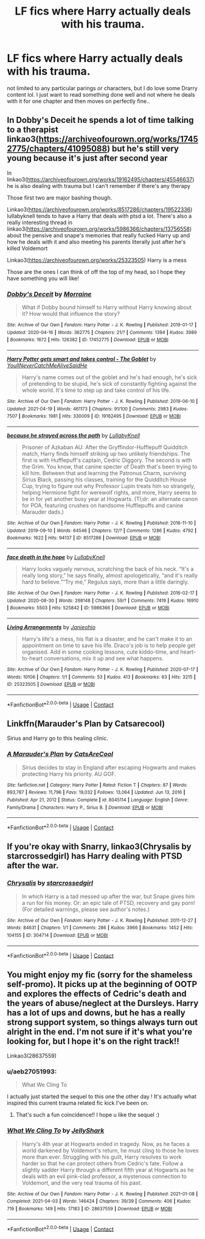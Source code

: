 #+TITLE: LF fics where Harry actually deals with his trauma.

* LF fics where Harry actually deals with his trauma.
:PROPERTIES:
:Author: aeb27051993
:Score: 6
:DateUnix: 1621214056.0
:DateShort: 2021-May-17
:FlairText: Recommendation
:END:
not limited to any particular parings or characters, but I do love some Drarry content lol. I just want to read something done well and not where he deals with it for one chapter and then moves on perfectly fine..


** In Dobby's Deceit he spends a lot of time talking to a therapist linkao3([[https://archiveofourown.org/works/17452775/chapters/41095088]]) but he's still very young because it's just after second year

In linkao3([[https://archiveofourown.org/works/19162495/chapters/45546637]]) he is also dealing with trauma but I can't remember if there's any therapy

Those first two are major bashing though.

Linkao3([[https://archiveofourown.org/works/8517286/chapters/19522336]]) lullabyknell tends to have a Harry that deals with ptsd a lot. There's also a really interesting thread in linkao3([[https://archiveofourown.org/works/5986366/chapters/13756558]]) about the pensive and snape's memories that really fucked Harry up and how he deals with it and also meeting his parents literally just after he's killed Voldemort

Linkao3([[https://archiveofourown.org/works/25323505]]) Harry is a mess

Those are the ones I can think of off the top of my head, so I hope they have something you will like!
:PROPERTIES:
:Author: karigan_g
:Score: 2
:DateUnix: 1621222743.0
:DateShort: 2021-May-17
:END:

*** [[https://archiveofourown.org/works/17452775][*/Dobby's Deceit/*]] by [[https://www.archiveofourown.org/users/Morraine/pseuds/Morraine][/Morraine/]]

#+begin_quote
  What if Dobby bound himself to Harry without Harry knowing about it? How would that influence the story?
#+end_quote

^{/Site/:} ^{Archive} ^{of} ^{Our} ^{Own} ^{*|*} ^{/Fandom/:} ^{Harry} ^{Potter} ^{-} ^{J.} ^{K.} ^{Rowling} ^{*|*} ^{/Published/:} ^{2019-01-17} ^{*|*} ^{/Updated/:} ^{2020-04-16} ^{*|*} ^{/Words/:} ^{362775} ^{*|*} ^{/Chapters/:} ^{21/?} ^{*|*} ^{/Comments/:} ^{1394} ^{*|*} ^{/Kudos/:} ^{3989} ^{*|*} ^{/Bookmarks/:} ^{1672} ^{*|*} ^{/Hits/:} ^{126382} ^{*|*} ^{/ID/:} ^{17452775} ^{*|*} ^{/Download/:} ^{[[https://archiveofourown.org/downloads/17452775/Dobbys%20Deceit.epub?updated_at=1619361932][EPUB]]} ^{or} ^{[[https://archiveofourown.org/downloads/17452775/Dobbys%20Deceit.mobi?updated_at=1619361932][MOBI]]}

--------------

[[https://archiveofourown.org/works/19162495][*/Harry Potter gets smart and takes control - The Goblet/*]] by [[https://www.archiveofourown.org/users/YoullNeverCatchMeAliveSaidHe/pseuds/YoullNeverCatchMeAliveSaidHe][/YoullNeverCatchMeAliveSaidHe/]]

#+begin_quote
  Harry's name comes out of the goblet and he's had enough, he's sick of pretending to be stupid, he's sick of constantly fighting against the whole world. It's time to step up and take control of his life.
#+end_quote

^{/Site/:} ^{Archive} ^{of} ^{Our} ^{Own} ^{*|*} ^{/Fandom/:} ^{Harry} ^{Potter} ^{-} ^{J.} ^{K.} ^{Rowling} ^{*|*} ^{/Published/:} ^{2019-06-10} ^{*|*} ^{/Updated/:} ^{2021-04-19} ^{*|*} ^{/Words/:} ^{461173} ^{*|*} ^{/Chapters/:} ^{91/100} ^{*|*} ^{/Comments/:} ^{2983} ^{*|*} ^{/Kudos/:} ^{7507} ^{*|*} ^{/Bookmarks/:} ^{1981} ^{*|*} ^{/Hits/:} ^{330009} ^{*|*} ^{/ID/:} ^{19162495} ^{*|*} ^{/Download/:} ^{[[https://archiveofourown.org/downloads/19162495/Harry%20Potter%20gets%20smart.epub?updated_at=1620835646][EPUB]]} ^{or} ^{[[https://archiveofourown.org/downloads/19162495/Harry%20Potter%20gets%20smart.mobi?updated_at=1620835646][MOBI]]}

--------------

[[https://archiveofourown.org/works/8517286][*/because he strayed across the path/*]] by [[https://www.archiveofourown.org/users/LullabyKnell/pseuds/LullabyKnell][/LullabyKnell/]]

#+begin_quote
  Prisoner of Azkaban AU: After the Gryffindor-Hufflepuff Quidditch match, Harry finds himself striking up two unlikely friendships. The first is with Hufflepuff's captain, Cedric Diggory. The second is with the Grim. You know, that canine specter of Death that's been trying to kill him. Between that and learning the Patronus Charm, surviving Sirius Black, passing his classes, training for the Quidditch House Cup, trying to figure out why Professor Lupin treats him so strangely, helping Hermione fight for werewolf rights, and more, Harry seems to be in for yet another busy year at Hogwarts. (Tl;dr: an alternate canon for POA, featuring crushes on handsome Hufflepuffs and canine Marauder dads.)
#+end_quote

^{/Site/:} ^{Archive} ^{of} ^{Our} ^{Own} ^{*|*} ^{/Fandom/:} ^{Harry} ^{Potter} ^{-} ^{J.} ^{K.} ^{Rowling} ^{*|*} ^{/Published/:} ^{2016-11-10} ^{*|*} ^{/Updated/:} ^{2019-09-10} ^{*|*} ^{/Words/:} ^{64546} ^{*|*} ^{/Chapters/:} ^{12/?} ^{*|*} ^{/Comments/:} ^{1286} ^{*|*} ^{/Kudos/:} ^{4792} ^{*|*} ^{/Bookmarks/:} ^{1622} ^{*|*} ^{/Hits/:} ^{94137} ^{*|*} ^{/ID/:} ^{8517286} ^{*|*} ^{/Download/:} ^{[[https://archiveofourown.org/downloads/8517286/because%20he%20strayed.epub?updated_at=1617044353][EPUB]]} ^{or} ^{[[https://archiveofourown.org/downloads/8517286/because%20he%20strayed.mobi?updated_at=1617044353][MOBI]]}

--------------

[[https://archiveofourown.org/works/5986366][*/face death in the hope/*]] by [[https://www.archiveofourown.org/users/LullabyKnell/pseuds/LullabyKnell][/LullabyKnell/]]

#+begin_quote
  Harry looks vaguely nervous, scratching the back of his neck. “It's a really long story,” he says finally, almost apologetically, “and it's really hard to believe.”“Try me,” Regulus says, more than a little daringly.
#+end_quote

^{/Site/:} ^{Archive} ^{of} ^{Our} ^{Own} ^{*|*} ^{/Fandom/:} ^{Harry} ^{Potter} ^{-} ^{J.} ^{K.} ^{Rowling} ^{*|*} ^{/Published/:} ^{2016-02-17} ^{*|*} ^{/Updated/:} ^{2020-08-30} ^{*|*} ^{/Words/:} ^{268148} ^{*|*} ^{/Chapters/:} ^{59/?} ^{*|*} ^{/Comments/:} ^{7419} ^{*|*} ^{/Kudos/:} ^{16910} ^{*|*} ^{/Bookmarks/:} ^{5503} ^{*|*} ^{/Hits/:} ^{525842} ^{*|*} ^{/ID/:} ^{5986366} ^{*|*} ^{/Download/:} ^{[[https://archiveofourown.org/downloads/5986366/face%20death%20in%20the%20hope.epub?updated_at=1620542818][EPUB]]} ^{or} ^{[[https://archiveofourown.org/downloads/5986366/face%20death%20in%20the%20hope.mobi?updated_at=1620542818][MOBI]]}

--------------

[[https://archiveofourown.org/works/25323505][*/Living Arrangements/*]] by [[https://www.archiveofourown.org/users/Janieohio/pseuds/Janieohio][/Janieohio/]]

#+begin_quote
  Harry's life's a mess, his flat is a disaster, and he can't make it to an appointment on time to save his life. Draco's job is to help people get organised. Add in some cooking lessons, cute kiddo-time, and heart-to-heart conversations, mix it up and see what happens.
#+end_quote

^{/Site/:} ^{Archive} ^{of} ^{Our} ^{Own} ^{*|*} ^{/Fandom/:} ^{Harry} ^{Potter} ^{-} ^{J.} ^{K.} ^{Rowling} ^{*|*} ^{/Published/:} ^{2020-07-17} ^{*|*} ^{/Words/:} ^{10106} ^{*|*} ^{/Chapters/:} ^{1/1} ^{*|*} ^{/Comments/:} ^{53} ^{*|*} ^{/Kudos/:} ^{413} ^{*|*} ^{/Bookmarks/:} ^{63} ^{*|*} ^{/Hits/:} ^{3215} ^{*|*} ^{/ID/:} ^{25323505} ^{*|*} ^{/Download/:} ^{[[https://archiveofourown.org/downloads/25323505/Living%20Arrangements.epub?updated_at=1595640808][EPUB]]} ^{or} ^{[[https://archiveofourown.org/downloads/25323505/Living%20Arrangements.mobi?updated_at=1595640808][MOBI]]}

--------------

*FanfictionBot*^{2.0.0-beta} | [[https://github.com/FanfictionBot/reddit-ffn-bot/wiki/Usage][Usage]] | [[https://www.reddit.com/message/compose?to=tusing][Contact]]
:PROPERTIES:
:Author: FanfictionBot
:Score: 1
:DateUnix: 1621222768.0
:DateShort: 2021-May-17
:END:


** Linkffn(Marauder's Plan by Catsarecool)

Sirius and Harry go to this healing clinic.
:PROPERTIES:
:Author: Illustrious_Act3053
:Score: 2
:DateUnix: 1621244123.0
:DateShort: 2021-May-17
:END:

*** [[https://www.fanfiction.net/s/8045114/1/][*/A Marauder's Plan/*]] by [[https://www.fanfiction.net/u/3926884/CatsAreCool][/CatsAreCool/]]

#+begin_quote
  Sirius decides to stay in England after escaping Hogwarts and makes protecting Harry his priority. AU GOF.
#+end_quote

^{/Site/:} ^{fanfiction.net} ^{*|*} ^{/Category/:} ^{Harry} ^{Potter} ^{*|*} ^{/Rated/:} ^{Fiction} ^{T} ^{*|*} ^{/Chapters/:} ^{87} ^{*|*} ^{/Words/:} ^{893,787} ^{*|*} ^{/Reviews/:} ^{11,796} ^{*|*} ^{/Favs/:} ^{19,032} ^{*|*} ^{/Follows/:} ^{13,064} ^{*|*} ^{/Updated/:} ^{Jun} ^{13,} ^{2016} ^{*|*} ^{/Published/:} ^{Apr} ^{21,} ^{2012} ^{*|*} ^{/Status/:} ^{Complete} ^{*|*} ^{/id/:} ^{8045114} ^{*|*} ^{/Language/:} ^{English} ^{*|*} ^{/Genre/:} ^{Family/Drama} ^{*|*} ^{/Characters/:} ^{Harry} ^{P.,} ^{Sirius} ^{B.} ^{*|*} ^{/Download/:} ^{[[http://www.ff2ebook.com/old/ffn-bot/index.php?id=8045114&source=ff&filetype=epub][EPUB]]} ^{or} ^{[[http://www.ff2ebook.com/old/ffn-bot/index.php?id=8045114&source=ff&filetype=mobi][MOBI]]}

--------------

*FanfictionBot*^{2.0.0-beta} | [[https://github.com/FanfictionBot/reddit-ffn-bot/wiki/Usage][Usage]] | [[https://www.reddit.com/message/compose?to=tusing][Contact]]
:PROPERTIES:
:Author: FanfictionBot
:Score: 1
:DateUnix: 1621244149.0
:DateShort: 2021-May-17
:END:


** If you're okay with Snarry, linkao3(Chrysalis by starcrossedgirl) has Harry dealing with PTSD after the war.
:PROPERTIES:
:Author: sailingg
:Score: 2
:DateUnix: 1621306139.0
:DateShort: 2021-May-18
:END:

*** [[https://archiveofourown.org/works/304714][*/Chrysalis/*]] by [[https://www.archiveofourown.org/users/starcrossedgirl/pseuds/starcrossedgirl][/starcrossedgirl/]]

#+begin_quote
  In which Harry is a tad messed up after the war, but Snape gives him a run for his money. Or: an epic tale of PTSD, recovery and gay porn! (For detailed warnings, please see author's notes.)
#+end_quote

^{/Site/:} ^{Archive} ^{of} ^{Our} ^{Own} ^{*|*} ^{/Fandom/:} ^{Harry} ^{Potter} ^{-} ^{J.} ^{K.} ^{Rowling} ^{*|*} ^{/Published/:} ^{2011-12-27} ^{*|*} ^{/Words/:} ^{84631} ^{*|*} ^{/Chapters/:} ^{1/1} ^{*|*} ^{/Comments/:} ^{286} ^{*|*} ^{/Kudos/:} ^{3966} ^{*|*} ^{/Bookmarks/:} ^{1452} ^{*|*} ^{/Hits/:} ^{104155} ^{*|*} ^{/ID/:} ^{304714} ^{*|*} ^{/Download/:} ^{[[https://archiveofourown.org/downloads/304714/Chrysalis.epub?updated_at=1611949446][EPUB]]} ^{or} ^{[[https://archiveofourown.org/downloads/304714/Chrysalis.mobi?updated_at=1611949446][MOBI]]}

--------------

*FanfictionBot*^{2.0.0-beta} | [[https://github.com/FanfictionBot/reddit-ffn-bot/wiki/Usage][Usage]] | [[https://www.reddit.com/message/compose?to=tusing][Contact]]
:PROPERTIES:
:Author: FanfictionBot
:Score: 1
:DateUnix: 1621306159.0
:DateShort: 2021-May-18
:END:


** You might enjoy my fic (sorry for the shameless self-promo). It picks up at the beginning of OOTP and explores the effects of Cedric's death and the years of abuse/neglect at the Dursleys. Harry has a lot of ups and downs, but he has a really strong support system, so things always turn out alright in the end. I'm not sure if it's what you're looking for, but I hope it's on the right track!!

Linkao3(28637559)
:PROPERTIES:
:Author: LunaLoveGreat33
:Score: 2
:DateUnix: 1621214848.0
:DateShort: 2021-May-17
:END:

*** u/aeb27051993:
#+begin_quote
  What We Cling To
#+end_quote

I actually just started the sequel to this one the other day ! It's actually what inspired this current trauma related fic kick I've been on.
:PROPERTIES:
:Author: aeb27051993
:Score: 3
:DateUnix: 1621225618.0
:DateShort: 2021-May-17
:END:

**** That's such a fun coincidence!! I hope u like the sequel :)
:PROPERTIES:
:Author: LunaLoveGreat33
:Score: 2
:DateUnix: 1621225838.0
:DateShort: 2021-May-17
:END:


*** [[https://archiveofourown.org/works/28637559][*/What We Cling To/*]] by [[https://www.archiveofourown.org/users/JellyShark/pseuds/JellyShark][/JellyShark/]]

#+begin_quote
  Harry's 4th year at Hogwarts ended in tragedy. Now, as he faces a world darkened by Voldemort's return, he must cling to those he loves more than ever. Struggling with his guilt, Harry resolves to work harder so that he can protect others from Cedric's fate. Follow a slightly sadder Harry through a different fifth year at Hogwarts as he deals with an evil pink-clad professor, a mysterious connection to Voldemort, and the very real trauma of his past.
#+end_quote

^{/Site/:} ^{Archive} ^{of} ^{Our} ^{Own} ^{*|*} ^{/Fandom/:} ^{Harry} ^{Potter} ^{-} ^{J.} ^{K.} ^{Rowling} ^{*|*} ^{/Published/:} ^{2021-01-08} ^{*|*} ^{/Completed/:} ^{2021-04-03} ^{*|*} ^{/Words/:} ^{146424} ^{*|*} ^{/Chapters/:} ^{39/39} ^{*|*} ^{/Comments/:} ^{406} ^{*|*} ^{/Kudos/:} ^{719} ^{*|*} ^{/Bookmarks/:} ^{149} ^{*|*} ^{/Hits/:} ^{17183} ^{*|*} ^{/ID/:} ^{28637559} ^{*|*} ^{/Download/:} ^{[[https://archiveofourown.org/downloads/28637559/What%20We%20Cling%20To.epub?updated_at=1621136396][EPUB]]} ^{or} ^{[[https://archiveofourown.org/downloads/28637559/What%20We%20Cling%20To.mobi?updated_at=1621136396][MOBI]]}

--------------

*FanfictionBot*^{2.0.0-beta} | [[https://github.com/FanfictionBot/reddit-ffn-bot/wiki/Usage][Usage]] | [[https://www.reddit.com/message/compose?to=tusing][Contact]]
:PROPERTIES:
:Author: FanfictionBot
:Score: 1
:DateUnix: 1621214883.0
:DateShort: 2021-May-17
:END:
